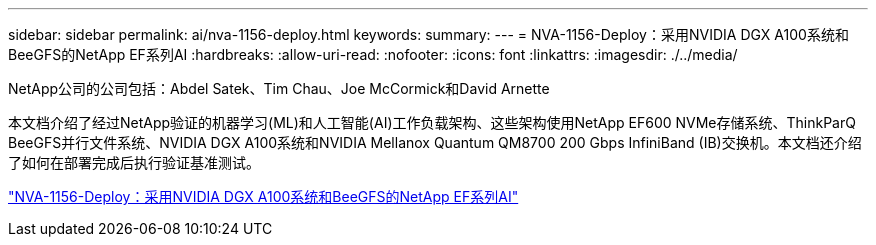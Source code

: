 ---
sidebar: sidebar 
permalink: ai/nva-1156-deploy.html 
keywords:  
summary:  
---
= NVA-1156-Deploy：采用NVIDIA DGX A100系统和BeeGFS的NetApp EF系列AI
:hardbreaks:
:allow-uri-read: 
:nofooter: 
:icons: font
:linkattrs: 
:imagesdir: ./../media/


NetApp公司的公司包括：Abdel Satek、Tim Chau、Joe McCormick和David Arnette

[role="lead"]
本文档介绍了经过NetApp验证的机器学习(ML)和人工智能(AI)工作负载架构、这些架构使用NetApp EF600 NVMe存储系统、ThinkParQ BeeGFS并行文件系统、NVIDIA DGX A100系统和NVIDIA Mellanox Quantum QM8700 200 Gbps InfiniBand (IB)交换机。本文档还介绍了如何在部署完成后执行验证基准测试。

link:https://www.netapp.com/pdf.html?item=/media/25574-nva-1156-deploy.pdf["NVA-1156-Deploy：采用NVIDIA DGX A100系统和BeeGFS的NetApp EF系列AI"^]
